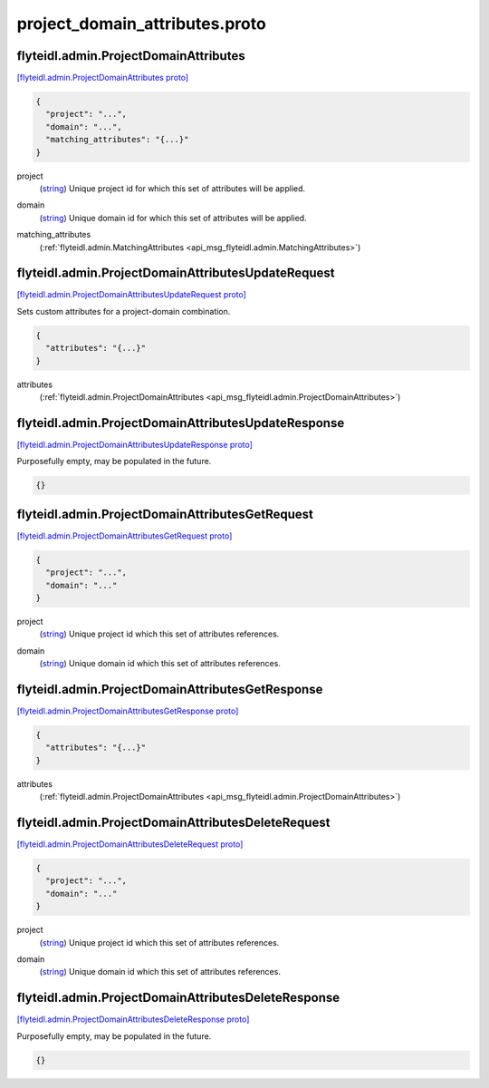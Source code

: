 .. _api_file_flyteidl/admin/project_domain_attributes.proto:

project_domain_attributes.proto
==============================================

.. _api_msg_flyteidl.admin.ProjectDomainAttributes:

flyteidl.admin.ProjectDomainAttributes
--------------------------------------

`[flyteidl.admin.ProjectDomainAttributes proto] <https://github.com/lyft/flyteidl/blob/master/protos/flyteidl/admin/project_domain_attributes.proto#L7>`_


.. code-block:: json

  {
    "project": "...",
    "domain": "...",
    "matching_attributes": "{...}"
  }

.. _api_field_flyteidl.admin.ProjectDomainAttributes.project:

project
  (`string <https://developers.google.com/protocol-buffers/docs/proto#scalar>`_) Unique project id for which this set of attributes will be applied.
  
  
.. _api_field_flyteidl.admin.ProjectDomainAttributes.domain:

domain
  (`string <https://developers.google.com/protocol-buffers/docs/proto#scalar>`_) Unique domain id for which this set of attributes will be applied.
  
  
.. _api_field_flyteidl.admin.ProjectDomainAttributes.matching_attributes:

matching_attributes
  (:ref:`flyteidl.admin.MatchingAttributes <api_msg_flyteidl.admin.MatchingAttributes>`) 
  


.. _api_msg_flyteidl.admin.ProjectDomainAttributesUpdateRequest:

flyteidl.admin.ProjectDomainAttributesUpdateRequest
---------------------------------------------------

`[flyteidl.admin.ProjectDomainAttributesUpdateRequest proto] <https://github.com/lyft/flyteidl/blob/master/protos/flyteidl/admin/project_domain_attributes.proto#L18>`_

Sets custom attributes for a project-domain combination.

.. code-block:: json

  {
    "attributes": "{...}"
  }

.. _api_field_flyteidl.admin.ProjectDomainAttributesUpdateRequest.attributes:

attributes
  (:ref:`flyteidl.admin.ProjectDomainAttributes <api_msg_flyteidl.admin.ProjectDomainAttributes>`) 
  


.. _api_msg_flyteidl.admin.ProjectDomainAttributesUpdateResponse:

flyteidl.admin.ProjectDomainAttributesUpdateResponse
----------------------------------------------------

`[flyteidl.admin.ProjectDomainAttributesUpdateResponse proto] <https://github.com/lyft/flyteidl/blob/master/protos/flyteidl/admin/project_domain_attributes.proto#L23>`_

Purposefully empty, may be populated in the future.

.. code-block:: json

  {}




.. _api_msg_flyteidl.admin.ProjectDomainAttributesGetRequest:

flyteidl.admin.ProjectDomainAttributesGetRequest
------------------------------------------------

`[flyteidl.admin.ProjectDomainAttributesGetRequest proto] <https://github.com/lyft/flyteidl/blob/master/protos/flyteidl/admin/project_domain_attributes.proto#L26>`_


.. code-block:: json

  {
    "project": "...",
    "domain": "..."
  }

.. _api_field_flyteidl.admin.ProjectDomainAttributesGetRequest.project:

project
  (`string <https://developers.google.com/protocol-buffers/docs/proto#scalar>`_) Unique project id which this set of attributes references.
  
  
.. _api_field_flyteidl.admin.ProjectDomainAttributesGetRequest.domain:

domain
  (`string <https://developers.google.com/protocol-buffers/docs/proto#scalar>`_) Unique domain id which this set of attributes references.
  
  


.. _api_msg_flyteidl.admin.ProjectDomainAttributesGetResponse:

flyteidl.admin.ProjectDomainAttributesGetResponse
-------------------------------------------------

`[flyteidl.admin.ProjectDomainAttributesGetResponse proto] <https://github.com/lyft/flyteidl/blob/master/protos/flyteidl/admin/project_domain_attributes.proto#L34>`_


.. code-block:: json

  {
    "attributes": "{...}"
  }

.. _api_field_flyteidl.admin.ProjectDomainAttributesGetResponse.attributes:

attributes
  (:ref:`flyteidl.admin.ProjectDomainAttributes <api_msg_flyteidl.admin.ProjectDomainAttributes>`) 
  


.. _api_msg_flyteidl.admin.ProjectDomainAttributesDeleteRequest:

flyteidl.admin.ProjectDomainAttributesDeleteRequest
---------------------------------------------------

`[flyteidl.admin.ProjectDomainAttributesDeleteRequest proto] <https://github.com/lyft/flyteidl/blob/master/protos/flyteidl/admin/project_domain_attributes.proto#L39>`_


.. code-block:: json

  {
    "project": "...",
    "domain": "..."
  }

.. _api_field_flyteidl.admin.ProjectDomainAttributesDeleteRequest.project:

project
  (`string <https://developers.google.com/protocol-buffers/docs/proto#scalar>`_) Unique project id which this set of attributes references.
  
  
.. _api_field_flyteidl.admin.ProjectDomainAttributesDeleteRequest.domain:

domain
  (`string <https://developers.google.com/protocol-buffers/docs/proto#scalar>`_) Unique domain id which this set of attributes references.
  
  


.. _api_msg_flyteidl.admin.ProjectDomainAttributesDeleteResponse:

flyteidl.admin.ProjectDomainAttributesDeleteResponse
----------------------------------------------------

`[flyteidl.admin.ProjectDomainAttributesDeleteResponse proto] <https://github.com/lyft/flyteidl/blob/master/protos/flyteidl/admin/project_domain_attributes.proto#L48>`_

Purposefully empty, may be populated in the future.

.. code-block:: json

  {}



